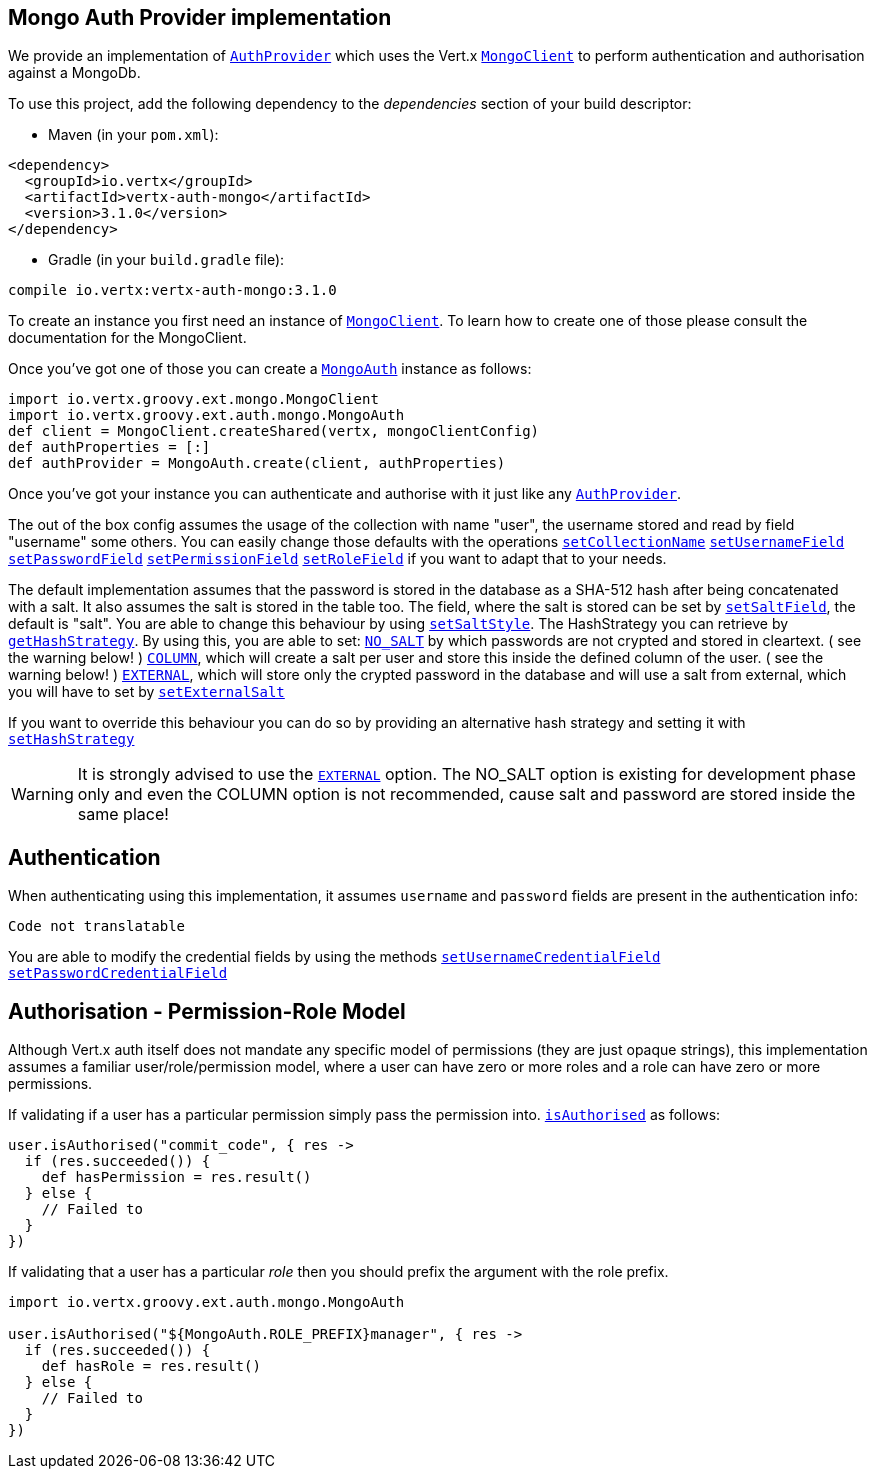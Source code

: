 == Mongo Auth Provider implementation

We provide an implementation of `link:../../vertx-auth-common/groovy/groovydoc/io/vertx/groovy/ext/auth/AuthProvider.html[AuthProvider]` which uses the Vert.x `link:../../vertx-mongo-client/groovy/groovydoc/io/vertx/groovy/ext/mongo/MongoClient.html[MongoClient]`
to perform authentication and authorisation against a MongoDb.

To use this project, add the following
dependency to the _dependencies_ section of your build descriptor:

* Maven (in your `pom.xml`):

[source,xml,subs="+attributes"]
----
<dependency>
  <groupId>io.vertx</groupId>
  <artifactId>vertx-auth-mongo</artifactId>
  <version>3.1.0</version>
</dependency>
----

* Gradle (in your `build.gradle` file):

[source,groovy,subs="+attributes"]
----
compile io.vertx:vertx-auth-mongo:3.1.0
----

To create an instance you first need an instance of `link:../../vertx-mongo-client/groovy/groovydoc/io/vertx/groovy/ext/mongo/MongoClient.html[MongoClient]`. To learn how to create one
of those please consult the documentation for the MongoClient.

Once you've got one of those you can create a `link:groovydoc/io/vertx/groovy/ext/auth/mongo/MongoAuth.html[MongoAuth]` instance as follows:

[source,java]
----
import io.vertx.groovy.ext.mongo.MongoClient
import io.vertx.groovy.ext.auth.mongo.MongoAuth
def client = MongoClient.createShared(vertx, mongoClientConfig)
def authProperties = [:]
def authProvider = MongoAuth.create(client, authProperties)

----

Once you've got your instance you can authenticate and authorise with it just like any `link:../../vertx-auth-common/groovy/groovydoc/io/vertx/groovy/ext/auth/AuthProvider.html[AuthProvider]`.

The out of the box config assumes the usage of the collection with name "user", the username stored and read by field "username"
some others. You can easily change those defaults with the operations
`link:groovydoc/io/vertx/groovy/ext/auth/mongo/MongoAuth.html#setCollectionName(java.lang.String)[setCollectionName]`
`link:groovydoc/io/vertx/groovy/ext/auth/mongo/MongoAuth.html#setUsernameField(java.lang.String)[setUsernameField]`
`link:groovydoc/io/vertx/groovy/ext/auth/mongo/MongoAuth.html#setPasswordField(java.lang.String)[setPasswordField]`
`link:groovydoc/io/vertx/groovy/ext/auth/mongo/MongoAuth.html#setPermissionField(java.lang.String)[setPermissionField]`
`link:groovydoc/io/vertx/groovy/ext/auth/mongo/MongoAuth.html#setRoleField(java.lang.String)[setRoleField]`
if you want to adapt that to your needs.

The default implementation assumes that the password is stored in the database as a SHA-512 hash after being
concatenated with a salt. It also assumes the salt is stored in the table too. The field, where the salt is
stored can be set by `link:groovydoc/io/vertx/groovy/ext/auth/mongo/MongoAuth.html#setSaltField(java.lang.String)[setSaltField]`, the default is "salt".
You are able to change this behaviour by using `link:groovydoc/io/vertx/groovy/ext/auth/mongo/HashStrategy.html#setSaltStyle(io.vertx.ext.auth.mongo.HashSaltStyle)[setSaltStyle]`.
The HashStrategy you can retrieve by  `link:groovydoc/io/vertx/groovy/ext/auth/mongo/MongoAuth.html#getHashStrategy()[getHashStrategy]`.
By using this, you are able to set:
`link:todo[NO_SALT]` by which passwords are not crypted and stored
in cleartext. ( see the warning below! )
`link:todo[COLUMN]`, which will create a salt per user and store this
inside the defined column of the user. ( see the warning below! )
`link:todo[EXTERNAL]`, which will store only the crypted password in the
database and will use a salt from external, which you will have to set by `link:groovydoc/io/vertx/groovy/ext/auth/mongo/HashStrategy.html#setExternalSalt(java.lang.String)[setExternalSalt]`

If you want to override this behaviour you can do so by providing an alternative hash strategy and setting it with
 `link:groovydoc/io/vertx/groovy/ext/auth/mongo/MongoAuth.html#setHashStrategy(io.vertx.ext.auth.mongo.HashStrategy)[setHashStrategy]`

WARNING: It is strongly advised to use the `link:todo[EXTERNAL]` option.
The NO_SALT option is existing for development phase only and even the COLUMN option is not recommended, cause
salt and password are stored inside the same place!

== Authentication

When authenticating using this implementation, it assumes `username` and `password` fields are present in the
authentication info:

[source,java]
----
Code not translatable
----
You are able to modify the credential fields by using the methods
`link:groovydoc/io/vertx/groovy/ext/auth/mongo/MongoAuth.html#setUsernameCredentialField(java.lang.String)[setUsernameCredentialField]`
`link:groovydoc/io/vertx/groovy/ext/auth/mongo/MongoAuth.html#setPasswordCredentialField(java.lang.String)[setPasswordCredentialField]`

== Authorisation - Permission-Role Model

Although Vert.x auth itself does not mandate any specific model of permissions (they are just opaque strings), this
implementation assumes a familiar user/role/permission model, where a user can have zero or more roles and a role
can have zero or more permissions.

If validating if a user has a particular permission simply pass the permission into.
`link:../../vertx-auth-common/groovy/groovydoc/io/vertx/groovy/ext/auth/User.html#isAuthorised(java.lang.String,%20io.vertx.core.Handler)[isAuthorised]` as follows:

[source,java]
----

user.isAuthorised("commit_code", { res ->
  if (res.succeeded()) {
    def hasPermission = res.result()
  } else {
    // Failed to
  }
})


----

If validating that a user has a particular _role_ then you should prefix the argument with the role prefix.

[source,java]
----
import io.vertx.groovy.ext.auth.mongo.MongoAuth

user.isAuthorised("${MongoAuth.ROLE_PREFIX}manager", { res ->
  if (res.succeeded()) {
    def hasRole = res.result()
  } else {
    // Failed to
  }
})


----